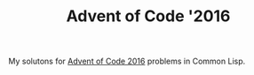 #+TITLE: Advent of Code '2016

My solutons for [[https://adventofcode.com/2016][Advent of Code 2016]] problems in Common Lisp.
